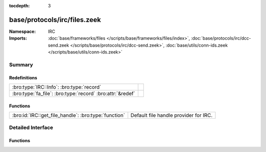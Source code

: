:tocdepth: 3

base/protocols/irc/files.zeek
=============================
.. bro:namespace:: IRC


:Namespace: IRC
:Imports: :doc:`base/frameworks/files </scripts/base/frameworks/files/index>`, :doc:`base/protocols/irc/dcc-send.zeek </scripts/base/protocols/irc/dcc-send.zeek>`, :doc:`base/utils/conn-ids.zeek </scripts/base/utils/conn-ids.zeek>`

Summary
~~~~~~~
Redefinitions
#############
========================================================== =
:bro:type:`IRC::Info`: :bro:type:`record`                  
:bro:type:`fa_file`: :bro:type:`record` :bro:attr:`&redef` 
========================================================== =

Functions
#########
==================================================== =====================================
:bro:id:`IRC::get_file_handle`: :bro:type:`function` Default file handle provider for IRC.
==================================================== =====================================


Detailed Interface
~~~~~~~~~~~~~~~~~~
Functions
#########
.. bro:id:: IRC::get_file_handle

   :Type: :bro:type:`function` (c: :bro:type:`connection`, is_orig: :bro:type:`bool`) : :bro:type:`string`

   Default file handle provider for IRC.


